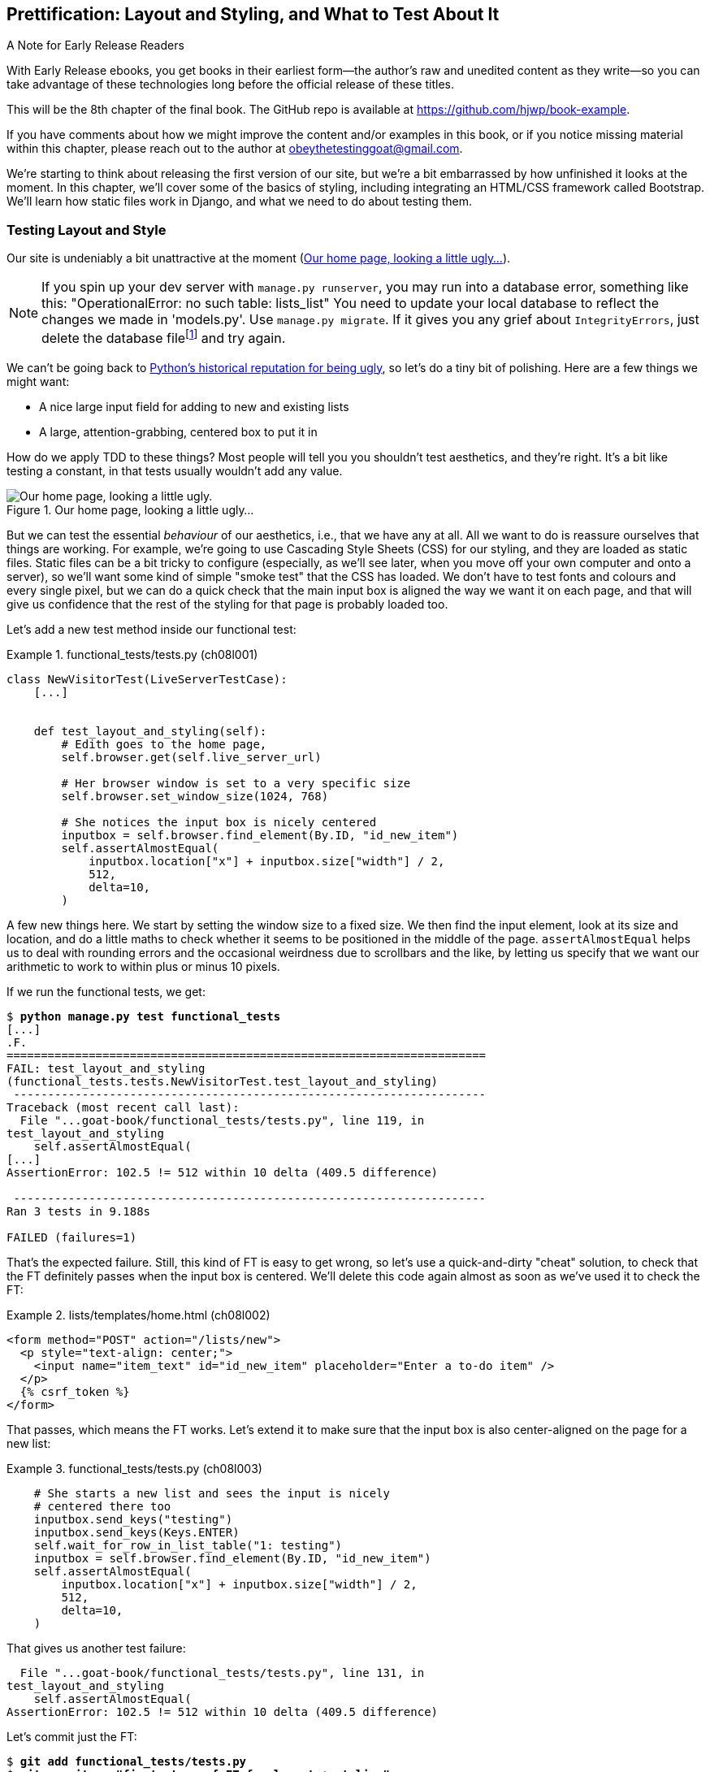 [[chapter_08_prettification]]
== Prettification: Layout and Styling, and What to Test About It

.A Note for Early Release Readers
****
With Early Release ebooks, you get books in their earliest form—the author's raw and unedited content as they write—so you can take advantage of these technologies long before the official release of these titles.

This will be the 8th chapter of the final book. The GitHub repo is available at https://github.com/hjwp/book-example.

If you have comments about how we might improve the content and/or examples in this book, or if you notice missing material within this chapter, please reach out to the author at obeythetestinggoat@gmail.com.
****

((("layout", see="CSS; design and layout testing")))
((("style", see="CSS; design and layout testing")))
We're starting to think about releasing the first version of our site,
but we're a bit embarrassed by how unfinished it looks at the moment.
In this chapter, we'll cover some of the basics of styling,
including integrating an HTML/CSS framework called Bootstrap.
We'll learn how static files work in Django,
and what we need to do about testing them.



=== Testing Layout and Style

((("design and layout testing", "selecting test targets", id="DLTtargets08")))
Our site is undeniably a bit unattractive at the moment
(<<homepage-looking-ugly>>).

NOTE: If you spin up your dev server with `manage.py runserver`,
    you may run into a database error, something like this:
    "OperationalError: no such table: lists_list"
    You need to update your local database
    to reflect the changes we made in 'models.py'.
    Use `manage.py migrate`.
    If it gives you any grief about `IntegrityErrors`,
    just delete the database filefootnote:[
    What? Delete the database?  Have you taken leave of your senses?  Not completely.
    The local dev database often gets out of sync with its migrations
    as we go back and forth in our development,
    and it doesn't have any important data in it,
    so it's OK to blow it away now and again.
    We'll be much more careful once we have a "production" database on the server.
    More on this in <<data-migrations-appendix>>.]
    and try again.


We can't be going back to
http://grokcode.com/746/dear-python-why-are-you-so-ugly/[Python's historical reputation for being ugly],
so let's do a tiny bit of polishing.
Here are a few things we might want:

* A nice large input field for adding to new and existing lists
* A large, attention-grabbing, centered box to put it in

((("aesthetics, testing", seealso="design and layout testing")))
How do we apply TDD to these things?
Most people will tell you you shouldn't test aesthetics, and they're right.
It's a bit like testing a constant, in that tests usually wouldn't add any value.


[[homepage-looking-ugly]]
.Our home page, looking a little ugly...
image::images/ugly-homepage.png["Our home page, looking a little ugly."]


((("static files", "challenges of")))
((("CSS (Cascading Style Sheets)", "challenges of static files")))
But we can test the essential _behaviour_ of our aesthetics,
i.e., that we have any at all.
All we want to do is reassure ourselves that things are working.
For example, we're going to use Cascading Style Sheets (CSS) for our styling,
and they are loaded as static files.
Static files can be a bit tricky to configure
(especially, as we'll see later, when you move off your own computer and onto a server),
so we'll want some kind of simple "smoke test" that the CSS has loaded.
We don't have to test fonts and colours and every single pixel,
but we can do a quick check that the main input box is aligned the way we want it on each page,
and that will give us confidence that the rest of the styling for that page is probably loaded too.

Let's add a new test method inside our functional test:

[role="sourcecode"]
.functional_tests/tests.py (ch08l001)
====
[source,python]
----
class NewVisitorTest(LiveServerTestCase):
    [...]


    def test_layout_and_styling(self):
        # Edith goes to the home page,
        self.browser.get(self.live_server_url)

        # Her browser window is set to a very specific size
        self.browser.set_window_size(1024, 768)

        # She notices the input box is nicely centered
        inputbox = self.browser.find_element(By.ID, "id_new_item")
        self.assertAlmostEqual(
            inputbox.location["x"] + inputbox.size["width"] / 2,
            512,
            delta=10,
        )
----
====

A few new things here.
We start by setting the window size to a fixed size.
We then find the input element,
look at its size and location,
and do a little maths
to check whether it seems to be positioned in the middle of the page.
`assertAlmostEqual` helps us to deal with rounding errors
and the occasional weirdness due to scrollbars and the like,
by letting us specify that we want our arithmetic to work
to within plus or minus 10 pixels.

If we run the functional tests, we get:


[subs="specialcharacters,macros"]
----
$ pass:quotes[*python manage.py test functional_tests*]
[...]
.F.
======================================================================
FAIL: test_layout_and_styling
(functional_tests.tests.NewVisitorTest.test_layout_and_styling)
 ---------------------------------------------------------------------
Traceback (most recent call last):
  File "...goat-book/functional_tests/tests.py", line 119, in
test_layout_and_styling
    self.assertAlmostEqual(
[...]
AssertionError: 102.5 != 512 within 10 delta (409.5 difference)

 ---------------------------------------------------------------------
Ran 3 tests in 9.188s

FAILED (failures=1)
----

That's the expected failure.
Still, this kind of FT is easy to get wrong,
so let's use a quick-and-dirty "cheat" solution,
to check that the FT definitely passes when the input box is centered.
We'll delete this code again almost as soon as we've used it
to check the FT:

[role="sourcecode small-code"]
.lists/templates/home.html (ch08l002)
====
[source,html]
----
<form method="POST" action="/lists/new">
  <p style="text-align: center;">
    <input name="item_text" id="id_new_item" placeholder="Enter a to-do item" />
  </p>
  {% csrf_token %}
</form>
----
====

That passes, which means the FT works.
Let's extend it to make sure that the input box is also
center-aligned on the page for a new list:

[role="sourcecode"]
.functional_tests/tests.py (ch08l003)
====
[source,python]
----
    # She starts a new list and sees the input is nicely
    # centered there too
    inputbox.send_keys("testing")
    inputbox.send_keys(Keys.ENTER)
    self.wait_for_row_in_list_table("1: testing")
    inputbox = self.browser.find_element(By.ID, "id_new_item")
    self.assertAlmostEqual(
        inputbox.location["x"] + inputbox.size["width"] / 2,
        512,
        delta=10,
    )
----
====

That gives us another test failure:

----
  File "...goat-book/functional_tests/tests.py", line 131, in
test_layout_and_styling
    self.assertAlmostEqual(
AssertionError: 102.5 != 512 within 10 delta (409.5 difference)
----

Let's commit just the FT:

[subs="specialcharacters,quotes"]
----
$ *git add functional_tests/tests.py*
$ *git commit -m "first steps of FT for layout + styling"*
----

Now it feels like we're justified in finding a "proper" solution
to our need for some better styling for our site.
We can back out our hacky `text-align: center`:


[subs="specialcharacters,quotes"]
----
$ *git reset --hard*
----

((("Git", "reset --hard")))
WARNING: `git reset --hard`
    is the "take off and nuke the site from orbit"
    Git command, so be careful with it--it
    blows away all your un-committed changes.
    Unlike almost everything else you can do with Git,
    there's no way of going back after this one.
((("", startref="DLTtargets08")))



[role="pagebreak-before less_space"]
=== Prettification: Using a CSS Framework

((("design and layout testing", "CSS frameworks", id="DLTcssframe08")))
((("CSS (Cascading Style Sheets)", "CSS frameworks", id="CSSframe08")))
((("Bootstrap", "downloading")))
UI design is hard,
and doubly so now that we have to deal with mobile, tablets, and so forth.
That's why many programmers, particularly lazy ones like me,
turn to CSS frameworks to solve some of those problems for them.
There are lots of frameworks out there,
but one of the earliest and most popular still, is Bootstrap.
Let's use that.

You can find bootstrap at https://getbootstrap.com/[getbootstrap.com].

We'll download it and put it in a new folder called _static_ inside the `lists`
app:footnote:[On Windows, you may not have `wget` and `unzip`,
but I'm sure you can figure out how to download Bootstrap,
unzip it, and put the contents of the _dist_ folder
into the _lists/static/bootstrap_ folder.]

[subs="specialcharacters,quotes"]
----
$ *wget -O bootstrap.zip https://github.com/twbs/bootstrap/releases/download/\
v5.3.5/bootstrap-5.3.5-dist.zip*
$ *unzip bootstrap.zip*
$ *mkdir lists/static*
$ *mv bootstrap-5.3.5-dist lists/static/bootstrap*
$ *rm bootstrap.zip*
----

Bootstrap comes with a plain, uncustomised installation in the 'dist' folder.
We're going to use that for now,
but you should really never do this for a real site--vanilla
Bootstrap is instantly recognisable,
and a big signal to anyone in the know
that you couldn't be bothered to style your site.
Learn how to use Sass and change the font, if nothing else!
There is info in Bootstrap's docs, or read an
https://www.freecodecamp.org/news/how-to-customize-bootstrap-with-sass/[introductory guide].


Our 'lists' folder will end up looking like this:

[subs="specialcharacters,macros"]
----
[...]
├── lists
│   ├── __init__.py
│   ├── admin.py
│   ├── apps.py
│   ├── migrations
│   │   ├── [...]
│   ├── models.py
│   ├── static
│   │   └── bootstrap
│   │       ├── css
│   │       │   ├── bootstrap-grid.css
│   │       │   ├── bootstrap-grid.css.map
│   │       │   ├── [...]
│   │       │   └── bootstrap.rtl.min.css.map
│   │       └── js
│   │           ├── bootstrap.bundle.js
│   │           ├── bootstrap.bundle.js.map
│   │           ├── [...]
│   │           └── bootstrap.min.js.map
│   ├── templates
│   │   ├── home.html
│   │   └── list.html
│   ├── tests.py
│   ├── urls.py
│   └── views.py
[...]
----


((("Bootstrap", "documentation")))
Look at the "Getting Started" section of the
https://getbootstrap.com/docs/5.3/getting-started/introduction/[Bootstrap documentation];
you'll see it wants our HTML template to include something like this:


[role="skipme"]
[source,html]
----
<!doctype html>
<html lang="en">
  <head>
    <meta charset="utf-8">
    <meta name="viewport" content="width=device-width, initial-scale=1">
    <title>Bootstrap demo</title>
  </head>
  <body>
    <h1>Hello, world!</h1>
  </body>
</html>

----

We already have two HTML templates.
We don't want to be adding a whole load of boilerplate code to each,
so now feels like the right time to apply
the "Don't repeat yourself" rule,
and bring all the common parts together.
Thankfully, the Django template language makes that easy using something
called template inheritance.
((("", startref="DLTcssframe08")))
((("", startref="CSSframe08")))





=== Django Template Inheritance

((("design and layout testing", "Django template inheritance")))
((("templates", "Django template inheritance")))
((("Django framework", "template inheritance")))
Let's have a little review of what the differences are between 'home.html' and
'list.html':

[subs="specialcharacters,macros"]
----
$ pass:quotes[*diff lists/templates/home.html lists/templates/list.html*]
<     <h1>Start a new To-Do list</h1>
<     <form method="POST" action="/lists/new">
---
>     <h1>Your To-Do list</h1>
>     <form method="POST" action="/lists/{{ list.id }}/add_item">
[...]
>     <table id="id_list_table">
>       {% for item in list.item_set.all %}
>         <tr><td>{{ forloop.counter }}: {{ item.text }}</td></tr>
>       {% endfor %}
>     </table>
----

They have different header texts, and their forms use different URLs. On top
of that, 'list.html' has the additional `<table>` element.

//IDEA add a note re downsides of inheritance?
Now that we're clear on what's in common and what's not, we can make the two
templates inherit from a common "superclass" template.  We'll start by
making a copy of 'list.html':

[subs="specialcharacters,quotes"]
----
$ *cp lists/templates/list.html lists/templates/base.html*
----
//006

We make this into a base template which just contains the common boilerplate,
and mark out the "blocks", places where child templates can customise it:

[role="sourcecode small-code"]
.lists/templates/base.html (ch08l007)
====
[source,html]
----
<html>
  <head>
    <title>To-Do lists</title>
  </head>

  <body>
    <h1>{% block header_text %}{% endblock %}</h1>

    <form method="POST" action="{% block form_action %}{% endblock %}">
      <input name="item_text" id="id_new_item" placeholder="Enter a to-do item" />
      {% csrf_token %}
    </form>

    {% block table %}
    {% endblock %}
  </body>

</html>
----
====

The base template defines a series of areas called "blocks",
which will be places that other templates can hook in and add their own content.
Let's see how that works in practice,
by changing 'home.html' so that it "inherits from" 'base.html':

[role="sourcecode"]
.lists/templates/home.html (ch08l008)
====
[source,html]
----
{% extends 'base.html' %}

{% block header_text %}Start a new To-Do list{% endblock %}

{% block form_action %}/lists/new{% endblock %}
----
====

You can see that lots of the boilerplate HTML disappears,
and we just concentrate on the bits we want to customise.
We do the same for 'list.html':

[role="sourcecode"]
.lists/templates/list.html (ch08l009)
====
[source,html]
----
{% extends 'base.html' %}

{% block header_text %}Your To-Do list{% endblock %}

{% block form_action %}/lists/{{ list.id }}/add_item{% endblock %}

{% block table %}
  <table id="id_list_table">
    {% for item in list.item_set.all %}
      <tr><td>{{ forloop.counter }}: {{ item.text }}</td></tr>
    {% endfor %}
  </table>
{% endblock %}
----
====


That's a refactor of the way our templates work.
We rerun the FTs to make sure we haven't broken anything:

----
AssertionError: 102.5 != 512 within 10 delta (409.5 difference)
----

Sure enough, they're still getting to exactly where they were before.


That's worthy of a commit:
((("Git", "diff -w")))

[subs="specialcharacters,quotes"]
----
$ *git diff -w*
# the -w means ignore whitespace, useful since we've changed some html indenting
$ *git status*
$ *git add lists/templates* # leave static, for now
$ *git commit -m "refactor templates to use a base template"*
----



=== Integrating Bootstrap

((("design and layout testing", "Bootstrap integration")))
((("Bootstrap", "integrating")))
Now it's much easier to integrate the boilerplate code that Bootstrap wants--we
won't add the JavaScript yet, just the CSS:

[role="sourcecode"]
.lists/templates/base.html (ch08l010)
====
[source,html]
----
<!doctype html>
<html lang="en">

  <head>
    <title>To-Do lists</title>
    <meta charset="utf-8">
    <meta name="viewport" content="width=device-width, initial-scale=1">
    <link href="css/bootstrap.min.css" rel="stylesheet">
  </head>
[...]
----
====


==== Rows and Columns

Finally, let's actually use some of the Bootstrap magic!
You'll have to read the documentation yourself,
but we should be able to use a combination
of the grid system and the `justify-content-center` class to get what we want:

[role="sourcecode"]
.lists/templates/base.html (ch08l011)
====
[source,html]
----
  <body>
    <div class="container">

      <div class="row justify-content-center">
        <div class="col-lg-6 text-center">
          <h1>{% block header_text %}{% endblock %}</h1>

          <form method="POST" action="{% block form_action %}{% endblock %}">
            <input
              name="item_text"
              id="id_new_item"
              placeholder="Enter a to-do item"
            />
            {% csrf_token %}
          </form>
        </div>
      </div>

      <div class="row justify-content-center">
        <div class="col-lg-6">
          {% block table %}
          {% endblock %}
        </div>
      </div>

    </div>
  </body>
----
====

(If you've never seen an HTML tag broken up over several lines,
that `<input>` may be a little shocking.
It is definitely valid,
but you don't have to use it if you find it offensive. ;)

TIP: Take the time to browse through the
    https://getbootstrap.com/docs/5.3/getting-started/introduction/[Bootstrap documentation],
    if you've never seen it before.
    It's a shopping trolley brimming full of useful tools
    to use in your site.

Does that work?  Woops no, we have an error in our unit tests:

----
FAIL: test_renders_input_form
(lists.tests.ListViewTest.test_renders_input_form)
[...]
AssertionError: False is not true : Couldn't find '<input name="item_text"' in
the following response
[...]
----

Ah, it's because our unit tests are currently a little
brittle with respects to whitespace changes in our `<input>` tag,
which actually don't matter semantically.

Django does provide the `html=True` argument to `assertContains()`,
which does help a bit, but it requires exhaustively
specifying every attribute of the element we want to check on,
like this:

[role="sourcecode small-code"]
.lists/tests.py (ch08l011-1)
====
[source,python]
----
class HomePageTest(TestCase):
    def test_uses_home_template(self):
        [...]

    def test_renders_input_form(self):
        response = self.client.get("/")
        self.assertContains(response, '<form method="POST" action="/lists/new">')
        self.assertContains(
            response,
            '<input name="item_text" id="id_new_item" placeholder="Enter a to-do item" />',
            html=True,
        )
[...]


class ListViewTest(TestCase):
    def test_uses_list_template(self):
        [...]

    def test_renders_input_form(self):
        mylist = List.objects.create()
        response = self.client.get(f"/lists/{mylist.id}/")
        self.assertContains(
            response,
            f'<form method="POST" action="/lists/{mylist.id}/add_item">',
        )
        self.assertContains(
            response,
            '<input name="item_text" id="id_new_item" placeholder="Enter a to-do item" />',
            html=True,
        )
----
====

That's not entirely satisfactory,
because all those extra attributes like `id` and `placeholder`
aren't really things we want to nail down in unit tests;
we'd rather have the freedom to change them in the template
without needing to change the tests as well.
They're more of a presentation concern than a true part of the contract
between backend and frontend.

But it does get the tests to pass:

----
OK
----

So let's make a note for now to come back to it.

[role="scratchpad"]
*****
* _Find a better way to unit test form+input elements_
*****




And the FTs

----
AssertionError: 102.5 != 512 within 10 delta (409.5 difference)
----

Hmm. No.  Why isn't our CSS loading?

// SEBASTIAN: I am not sure if this is in scope, but perhaps opening a browser,
//  navigating to the application and showing in the console that loading
//  of CSS failed (so the reader knows how to tackle such issues on their own)
//  would be less of a magic? I imagine a newbie might be confused how the heck
//  they were meant to guess it is CSS loading problem?


=== Static Files in Django

((("Django framework", "static files in", id="DJFstatic08")))
Django, and indeed any web server,
needs to know two things to deal with static files:

1. How to tell when a URL request is for a static file,
   as opposed to for some HTML
   that's going to be served via a view function

2. Where to find the static file the user wants

In other words, static files are a mapping from URLs to files on disk.

((("static files", "URL requests for")))
For item 1, Django lets us define a URL "prefix"
to say that any URLs which start with that prefix
should be treated as requests for static files.
By default, the prefix is [keep-together]#'/static/'#.
It's already defined in _settings.py_:

[role="sourcecode currentcontents"]
.superlists/settings.py
====
[source,python]
----
[...]

# Static files (CSS, JavaScript, Images)
# https://docs.djangoproject.com/en/5.2/howto/static-files/

STATIC_URL = "static/"
----
====

((("static files", "finding")))
The rest of the settings we will add to this section
all have to do with item 2:
finding the actual static files on disk.

While we're using the Django development server (`manage.py runserver`),
we can rely on Django to magically find static files for us--it'll
just look in any subfolder of one of our apps called _static_.

You now see why we put all the Bootstrap static files into _lists/static_.
So why are they not working at the moment?
It's because we're not using the `/static/` URL prefix.
Have another look at the link to the CSS in _base.html_:

[role="sourcecode currentcontents"]
.lists/templates/base.html
[source,html]
----
    <link href="css/bootstrap.min.css" rel="stylesheet">
----

That `href` is just what happened to be in the bootstrap docs.
To get it to work, we need to change it to:

// DAVID: You could consider getting the reader to visit that URL
// and see that it's a 404 from Django, and they're trying to route
// it to a view.

[role="sourcecode small-code"]
.lists/templates/base.html (ch08l012)
====
[source,html]
----
    <link href="/static/bootstrap/css/bootstrap.min.css" rel="stylesheet">
----
====

// DAVID: Django best practice would be to use the static tag instead.
// https://docs.djangoproject.com/en/5.2/howto/static-files/#configuring-static-files

Now when `runserver` sees the request,
it knows that it's for a static file because it begins with `/static/`.
It then tries to find a file called _bootstrap/css/bootstrap.min.css_,
looking in each of our app folders for subfolders called _static_,
and it should find it at _lists/static/bootstrap/css/bootstrap.min.css_.

So if you take a look manually, you should see it works,
as in <<list-page-centered>>.


[[list-page-centered]]
.Our site starts to look a little better...
image::images/prettified-1.png["The list page with centered header."]



==== Switching to StaticLiveServerTestCase


((("StaticLiveServerTestCase")))
If you run the FT though, annoyingly, it still won't pass:

----
AssertionError: 102.5 != 512 within 10 delta (409.5 difference)
----

That's because, although `runserver` automagically finds static files,
`LiveServerTestCase` doesn't.
Never fear, though:
the Django developers have made an even more magical test class
called `StaticLiveServerTestCase`
(see https://docs.djangoproject.com/en/5.2/ref/contrib/staticfiles/#django.contrib.staticfiles.testing.StaticLiveServerTestCase[the docs]).

// JAN: Maybe you could mention that StaticLiveServerTestCase inherits from LiveServerTestCase - so all previous should work + static files. After reading the name, I imagined StaticLiveServerTestCase as some special test class for testing only static-related stuff

Let's switch to that:

[role="sourcecode"]
.functional_tests/tests.py (ch08l013)
====
[source,diff]
----
@@ -1,14 +1,14 @@
-from django.test import LiveServerTestCase
+from django.contrib.staticfiles.testing import StaticLiveServerTestCase
 from selenium import webdriver
 from selenium.common.exceptions import WebDriverException
 from selenium.webdriver.common.keys import Keys
 import time

 MAX_WAIT = 10


-class NewVisitorTest(LiveServerTestCase):
+class NewVisitorTest(StaticLiveServerTestCase):

     def setUp(self):
----
====
//008

And now it will find the new CSS, which will get our test to pass:
((("", startref="DJFstatic08")))


[subs="specialcharacters,macros"]
----
$ pass:quotes[*python manage.py test functional_tests*]
Creating test database for alias 'default'...
...
 ---------------------------------------------------------------------
Ran 3 tests in 9.764s
----

// (David): Incidentally, when I ran this the first time I got this error
// on the second test case. selenium.common.exceptions.NoSuchElementException:
// Message: Unable to locate element: [id="id_new_item"];
// I ran it again and it worked.

Hooray!


=== Using Bootstrap Components to Improve the Look of the Site

((("design and layout testing", "Bootstrap tools")))Let's
see if we can do even better, using some of the other tools in
Bootstrap's panoply.


==== Jumbotron!

The first version of Bootstrap used to ship with a class called `jumbotron`
for things that are meant to be particularly prominent on the page.
It doesn't exist any more, but old-timers like me still pine for it,
so they have a specific page in the docs that tells you how to recreate it.

Essentially, we massively embiggen the main page header and the input form,
putting it into a grey box with nice rounded corners:

[role="sourcecode"]
.lists/templates/base.html (ch08l014)
====
[source,html]
----
  <body>
    <div class="container">

      <div class="row justify-content-center p-5 bg-body-tertiary rounded-3">
        <div class="col-lg-6 text-center">
          <h1 class="display-1 mb-4">{% block header_text %}{% endblock %}</h1>
          [...]
----
====

That ends up looking something like <<jumbotron-header>>:

[[jumbotron-header]]
.A big grey box at the top of the page
image::images/prettified-2.png["The homepage with a big grey box surrounding the title and input"]


TIP: When hacking about with design and layout,
    it's best to have a window open that we can hit refresh on, frequently.
    Use `python manage.py runserver` to spin up the dev server,
    and then browse to __http://localhost:8000__
    to see your work as we go.

// JAN: You could mention force refresh here (Cmd + Shift + R; Ctrl + F5, ...). It comes handy many times when working with CSS etc.


==== Large Inputs


((("Bootstrap", "large inputs")))
((("form control classes (Bootstrap)")))
The jumbotron is a good start,
but now the input box has tiny text compared to everything else.
Thankfully, Bootstrap's form control classes offer an option
to set an input to be "large":


[role="sourcecode"]
.lists/templates/base.html (ch08l015)
====
[source,html]
----
    <input
      class="form-control form-control-lg"
      name="item_text"
      id="id_new_item"
      placeholder="Enter a to-do item"
    />
----
====


==== Table Styling


((("Bootstrap", "table styling")))
((("table styling (Bootstrap)")))
The table text also looks too small compared to the rest of the page now.
Adding the Bootstrap `table` class improves things, over in _list.html_:


[role="sourcecode"]
.lists/templates/list.html (ch08l016)
====
[source,html]
----
  <table class="table" id="id_list_table">
----
====

==== Optional: Dark Mode

In contrast to my greybeard nostalgia for the Jumbotron,
here's something relatively new to Bootstrap, Dark Mode!


[role="sourcecode"]
.lists/templates/base.html (ch08l017)
====
[source,html]
----
<!doctype html>
<html lang="en" data-bs-theme="dark">
----
====

Take a look at <<dark-modeee>>.
I think that looks great!

[[dark-modeee]]
.Dark Modeeeeeeeeee
image::images/prettified-dark.png["Screenshot of lists page in dark mode. Cool."]


But it's very much a matter of personal preference,
and my editor will have kittens
if I make all the rest of my screenshots use so much ink,
so I'm going to revert it for now.
You're free to keep dark mode on if you like!


==== A semi-decent page

Getting it into shape took me a few goes, but I'm reasonably happy with it now
(<<homepage-looking-better>>).

[[homepage-looking-better]]
.The lists page, looking... good enough for now.
image::images/prettified-final.png["Screenshot of lists page in light mode with decent styling."]

If you want to go further with customising Bootstrap,
you need to get into compiling Sass.
I've said it already, but I _definitely_ recommend
taking the time to do that some day.
Sass/SCSS is a great improvement on plain old CSS,
and a useful tool even if you don't use Bootstrap.


A last run of the functional tests, to see if everything still works OK:

[role="dofirst-ch08l018"]
[subs="specialcharacters,macros"]
----
$ pass:quotes[*python manage.py test functional_tests*]
[...]
...
 ---------------------------------------------------------------------
Ran 3 tests in 10.084s

OK
----


That's it! Definitely time for a commit:


[subs="specialcharacters,quotes"]
----
$ *git status* # changes tests.py, base.html, list.html, settings.py, + untracked lists/static
$ *git add .*
$ *git status* # will now show all the bootstrap additions
$ *git commit -m "Use Bootstrap to improve layout"*
----


=== Parsing HTML for Less Brittle Tests of Key HTML Content

Oh woops, we nearly forgot our scratchpad:

[role="scratchpad"]
*****
* _Find a better way to unit test form+input elements_
*****

When working on layout and styling, you expect to spend most of your time
in the browser, in a cycle of tweaking your HTML and hitting "refresh" to see
the effects, with occasional runs of your layout FT, if you have one.

You wouldn't expect to test-drive design with unit tests.
And sure enough, we haven't run them in a while.
Because if we had done, we'd have notice they're failing:

----
FAIL: test_renders_input_form
(lists.tests.HomePageTest.test_renders_input_form)
[...]
AssertionError: False is not true : Couldn't find '<input name="item_text"
id="id_new_item" placeholder="Enter a to-do item" />' in the following response
b'<!doctype html>\n<html lang="en">\n\n  <head>\n    <title>To-Do
[...]
<input\n              class="form-control form-control-lg"\n
name="item_text"\n              id="id_new_item"\n
placeholder="Enter a to-do item"\n            />\n            <input
[...]
FAIL: test_renders_input_form
(lists.tests.ListViewTest.test_renders_input_form)
[...]
----

It's also annoyingly hard to see from the tests output,
but it happened when we introduced the `class=form-control form-control-lg`.

We really don't want this sort of thing breaking our unit tests.
Using string matching, even whitespace-aware string matching,
is just the wrong tool for the job.footnote:[
As famously explained in this
https://stackoverflow.com/questions/1732348/regex-match-open-tags-except-xhtml-self-contained-tags[classic SO post].]
Let's switch to using a proper HTML parser, the venerable
https://lxml.de/[lxml].


[subs=""]
----
$ <strong>pip install 'lxml[cssselect]'</strong>
Collecting lxml[cssselect]
  [...]
Collecting cssselect>=0.7 (from lxml[cssselect])
  [...]
Installing collected packages: lxml, cssselect
Successfully installed cssselect-1.3.0 lxml-5.4.0
----

(We need the `cssselect` add-on for the nice CSS selectors).

And here's how we use it to write a more focused version of our test,
that only cares about the HTML attributes that actually matter
to the integration of frontend and backend:

1. The `<form>` tag's `method` and `action`
2. The `<input>` tag's `name`


[role="sourcecode"]
.lists/tests.py (ch08l019)
====
[source,python]
----
import lxml.html
[...]


class HomePageTest(TestCase):
    def test_uses_home_template(self):
        [...]

    def test_renders_input_form(self):
        response = self.client.get("/")
        parsed = lxml.html.fromstring(response.content)  # <1>
        [form] = parsed.cssselect("form[method=POST]")  # <2><3>
        self.assertEqual(form.get("action"), "/lists/new")
        [input] = form.cssselect("input[name=item_text]")  # <4>
----
====

<1> Here's where we parse the HTML into a structured object
    to represent the DOM.

<2> Here's where we use a CSS selector to find our form,
    implicitly also checking that it has `method="POST"`.
    The `cssselect()` method returns a list matching elements.

<3> The `[form] =` is worth a mention.
    What we're using here is a special assignment syntax called "unpacking",
    where the left hand side is a list of variable names,
    and the right hand side is a list of values.
    It's a bit like saying `form = parsed.cssselect("form[method=POST]")[0]`,
    but a bit nicer to read, and a bit more strict too.
    By only putting one element on the left,
    we're effectively asserting that there is exactly one element on the right;
    if there isn't, we'll get an error.footnote:[
    Read more about tuple unpack and multiple assignment
    https://treyhunner.com/2018/03/tuple-unpacking-improves-python-code-readability/[on Trey Hunner's excellent blog].]

<4> We use the same kind of assignment to assert that the form contains
    exactly one input element with the name `item_text`.
    


Here's the same thing in `ListViewTest`:

[role="sourcecode"]
.lists/tests.py (ch08l020)
====
[source,python]
----
class ListViewTest(TestCase):
    def test_uses_list_template(self):
        [...]

    def test_renders_input_form(self):
        mylist = List.objects.create()
        response = self.client.get(f"/lists/{mylist.id}/")
        parsed = lxml.html.fromstring(response.content)
        [form] = parsed.cssselect("form[method=POST]")
        self.assertEqual(form.get("action"), f"/lists/{mylist.id}/add_item")
        [input] = form.cssselect("input[name=item_text]")
----
====

That works!


----
Ran 10 tests in 0.017s

OK
----

And as always, for any test you've only ever seen Green,
it's nice to introduce a deliberate failure:


[role="sourcecode"]
.lists/templates/base.html (ch08l021)
====
[source,python]
----
@@ -18,7 +18,7 @@
           <form method="POST" action="{% block form_action %}{% endblock %}">
             <input
               class="form-control form-control-lg"
-              name="item_text"
+              name="geoff"
               id="id_new_item"
               placeholder="Enter a to-do item"
             />
----
====

And let's see the error message:

----
    [input] = form.cssselect("input[name=item_text]")
    ^^^^^^^
ValueError: not enough values to unpack (expected 1, got 0)
----


Hmm you know what?  I'm actually not that happy with that.
The `[input] =` syntax is probably another example of
me being too clever for my own good.

Let's try something else, that gives us a clearer message about
what _is_ on the page and what isn't.


[role="sourcecode"]
.lists/tests.py (ch08l022)
====
[source,python]
----
        inputs = form.cssselect("input")  # <1>
        self.assertIn("item_text", [input.get("name") for input in inputs])  # <2>
----
====

<1> We'll get a list of all the inputs in the form
<2> And then we'll assert that at least one of them has the right `name=`.

That gives us a more self-explanatory message

----
    self.assertIn("item_text", [input.get("name") for input in inputs])
    ~~~~~~~~~~~~~^^^^^^^^^^^^^^^^^^^^^^^^^^^^^^^^^^^^^^^^^^^^^^^^^^^^^^
AssertionError: 'item_text' not found in ['geoff', 'csrfmiddlewaretoken']
----

Now I feel good about changing our HTML back.


[role="sourcecode"]
.lists/templates/base.html (ch08l023)
====
[source,diff]
----
@@ -18,7 +18,7 @@
           <form method="POST" action="{% block form_action %}{% endblock %}">
             <input
               class="form-control form-control-lg"
-              name="geoff"
+              name="item_text"
               id="id_new_item"
               placeholder="Enter a to-do item"
             />
----
====

Much better!

[subs="specialcharacters,quotes"]
----
$ *git diff* # tests.py
$ *git commit -am "use lxml for more specific unit test asserts on html content"*
----




=== What We Glossed Over: collectstatic and Other Static Directories

((("design and layout testing", "collecting static files for deployment", id="DLTcollect08")))
((("static files", "collecting for deployment", id="SFcollect08")))
((("collectstatic command", id="collect08")))
We saw earlier that the Django dev server will magically find all your static files
inside app folders, and serve them for you.
That's fine during development,
but when you're running on a real web server,
you don't want Django serving your static content--using Python
to serve raw files is slow and inefficient,
and a web server like Apache or Nginx can do this all for you.
You might even decide to upload all your static files to a CDN,
instead of hosting them yourself.

// DAVID: Many readers won't understand what a CDN is. Maybe explain or skip?

For these reasons, you want to be able to gather up all your static files
from inside their various app folders,
and copy them into a single location, ready for deployment.
This is what the `collectstatic` command is for.

The destination, the place where the collected static files go,
needs to be defined in _settings.py_ as `STATIC_ROOT`.
In the next chapter we'll be doing some deployment,
so let's actually experiment with that now.
A common and straightforward place to put it
is in a folder called "static" in the root of our repo:

[role="skipme"]
----
.
├── db.sqlite3
├── functional_tests/
├── lists/
├── manage.py
├── static/
└── superlists/
----

Here's a neat way of specifying that folder,
making it relative to the location of the project base directory:

[role="sourcecode"]
.superlists/settings.py (ch08l024)
====
[source,python]
----
# Static files (CSS, JavaScript, Images)
# https://docs.djangoproject.com/en/5.2/howto/static-files/

STATIC_URL = "static/"
STATIC_ROOT = BASE_DIR / "static"
----
====


Take a look at the top of the settings file,
and you'll see how that `BASE_DIR` variable is helpfully defined for us,
using `pathlib.Path` and `__file__`
(both really nice Python builtins)footnote:[
Notice in the `Pathlib` wrangling of `__file__`
that the `.resolve()` happens before anything else.
Always follow this pattern when working with `__file__`,
otherwise you can see unpredictable behaviours
depending on how the file is imported.
Thanks to https://github.com/CleanCut/green[Green Nathan]
for that tip!].


Anyway, let's try running `collectstatic`:

[subs="specialcharacters,macros"]
----
$ pass:quotes[*python manage.py collectstatic*]

171 static files copied to '...goat-book/static'.
----

And if we look in './static', we'll find all our CSS files:

[subs="specialcharacters,quotes"]
----
$ *tree static/*
static/
├── admin
│   ├── css
│   │   ├── autocomplete.css
│   │   ├── [...]
[...]
│               └── xregexp.min.js
└── bootstrap
    ├── css
    │   ├── bootstrap-grid.css
    │   ├── [...]
    │   └── bootstrap.rtl.min.css.map
    └── js
        ├── bootstrap.bundle.js
        ├── [...]
        └── bootstrap.min.js.map

17 directories, 171 files
----

`collectstatic` has also picked up all the CSS for the admin site.
The admin site is one of Django's powerful features,
but we don't need it for our simple site, so let's disable it for now:

[role="sourcecode"]
.superlists/settings.py (ch08l025)
====
[source,python]
----
INSTALLED_APPS = [
    # "django.contrib.admin",
    "django.contrib.auth",
    "django.contrib.contenttypes",
    "django.contrib.sessions",
    "django.contrib.messages",
    "django.contrib.staticfiles",
    "lists",
]
----
====

And we try again:


[subs="specialcharacters,macros"]
----
$ pass:quotes[*rm -rf static/*]
$ pass:quotes[*python manage.py collectstatic*]

44 static files copied to '...goat-book/static'.
----


Much better.


Now we know how to collect all the static files into a single folder,
where it's easy for a web server to find them.
We'll find out all about that, including how to test it, in the next chapter!

((("", startref="DLTcollect08")))
((("", startref="SFcollect08")))
((("", startref="collect08")))
For now let's save our changes to _settings.py_.
We'll also add the top-level static folder to our gitignore,
since it will only contain copies of files
we actually keep in individual apps' static folders.


[subs="specialcharacters,quotes"]
----
$ *git diff* # should show changes in settings.py
$ *echo /static >> .gitignore*
$ *git commit -am "set STATIC_ROOT in settings and disable admin"*
----


=== A Few Things That Didn't Make It

Inevitably this was only a whirlwind tour of styling and CSS,
and there were several topics that I'd considered covering that didn't make it.
Here are a few candidates for further study:

* The `{% static %}` template tag, for more DRY and fewer hardcoded URLs
* Client-side packaging tools, like `npm` and `bower`
* Customising bootstrap with SASS

//RITA: Would you want to point readers to any resources, such as a website or another book for example? You don't have to.

[role="pagebreak-before less_space"]
.Recap: On Testing Design and Layout
*******************************************************************************

((("design and layout testing", "best practices for")))
The tl;dr is: you shouldn't write tests for design and layout _per se_.
It's too much like testing a constant,
and the tests you write are often brittle.

With that said,
the _implementation_ of design and layout involves something quite tricky:
CSS and static files.
As a result, it is valuable to have some kind of minimal "smoke test"
which checks that your static files and CSS are working.
As we'll see in the next chapter, it can help pick up problems
when you deploy your code to production.

Similarly, if a particular piece of styling required a lot of client-side JavaScript code
to get it to work
(dynamic resizing is one I've spent a bit of time on),
you'll definitely want some tests for that
(see <<chapter_17_javascript>>).

Try to write the minimal tests that will give you confidence
that your design and layout is working,
without testing _what_ it actually is.
That includes unit tests!
Avoid asserting on the cosmetic aspects of your HTML in your unit tests.

Aim to leave yourself in a position
where you can freely make changes to the design and layout,
without having to go back and adjust tests all the time.

*******************************************************************************
